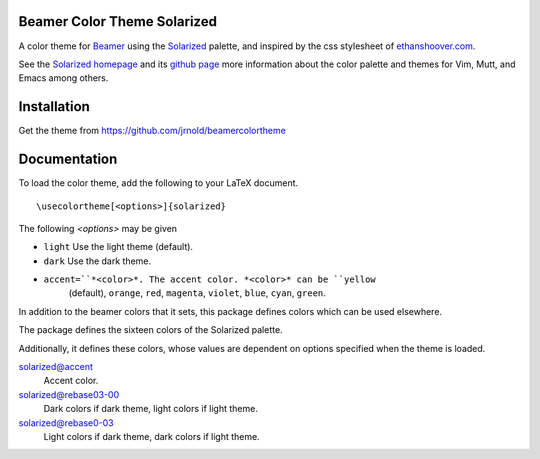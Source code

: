 Beamer Color Theme Solarized
===============================

A color theme for `Beamer
<http://www.ctan.org/tex-archive/macros/latex/contrib/beamer/>`_ using
the `Solarized <http://ethanschoonover.com/solarized>`_ palette, and
inspired by the css stylesheet of `ethanshoover.com
<https://github.com/altercation/ethanschoonover.com/blob/master/resources/css/style.css>`_.

See the `Solarized homepage <http://ethanschoonover.com/solarized>`_
and its `github page
<https://github.com/altercation/ethanschoonover.com>`_ more
information about the color palette and themes for Vim, Mutt, and
Emacs among others.

Installation
===============

Get the theme from https://github.com/jrnold/beamercolortheme 

Documentation
================

To load the color theme, add the following to your LaTeX document.

::

  \usecolortheme[<options>]{solarized}

The following *<options>* may be given

- ``light`` Use the light theme (default).
- ``dark`` Use the dark theme.
- ``accent=``*<color>*. The accent color. *<color>* can be ``yellow``
    (default), ``orange``, ``red``, ``magenta``, ``violet``, ``blue``, ``cyan``,
    ``green``.


In addition to the beamer colors that it sets, this package defines
colors which can be used elsewhere.
 
The package defines the sixteen colors of the Solarized palette.

==================  =======
name                 hex
==================  =======
solarized@base03    #002b36 
solarized@base02    #073642 
solarized@base01    #586e75 
solarized@base00    #657b83 
solarized@base0     #839496 
solarized@base1     #93a1a1 
solarized@base2     #eee8d5 
solarized@base3     #fdf6e3 
solarized@yellow    #b58900 
solarized@orange    #cb4b16 
solarized@red       #dc322f 
solarized@magenta   #d33682 
solarized@violet    #6c71c4 
solarized@blue      #268bd2 
solarized@cyan      #2aa198 
solarized@green     #859900 
=================   =======

Additionally, it defines these colors, whose values are
dependent on options specified when the theme is loaded.

solarized@accent
  Accent color.

solarized@rebase03-00
  Dark colors if dark theme, light colors if light theme.

solarized@rebase0-03
  Light colors if dark theme, dark colors if light theme.


